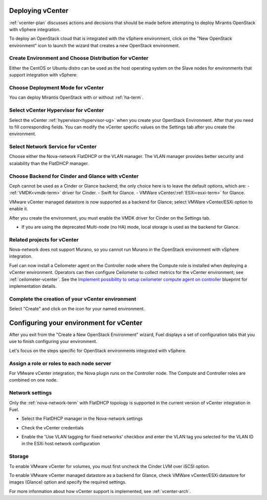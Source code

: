 .. raw:: pdf

   PageBreak

.. _vcenter-deploy:

Deploying vCenter
-------------------

.. contents :local:

:ref:`vcenter-plan` discusses actions and decisions
that should be made before attempting to deploy
Mirantis OpenStack with vSphere integration.

To deploy an OpenStack cloud that is integrated
with the vSphere environment,
click on the "New OpenStack environment" icon
to launch the wizard that creates a new OpenStack environment.

.. _vcenter-start-create-env-ug:

Create Environment and Choose Distribution for vCenter
++++++++++++++++++++++++++++++++++++++++++++++++++++++

Either the CentOS or Ubuntu distro
can be used as the host operating system on the Slave nodes
for environments that support integration with vSphere:

.. image:: /_images/user_screen_shots/vcenter-create-env.png
   :width: 50%

Choose Deployment Mode for vCenter
++++++++++++++++++++++++++++++++++

You can deploy Mirantis OpenStack with or without :ref:`ha-term`.

.. image:: /_images/user_screen_shots/vcenter-deployment-mode.png
   :width: 50%

.. raw: pdf

   PageBreak

Select vCenter Hypervisor for vCenter
+++++++++++++++++++++++++++++++++++++

Select the vCenter :ref:`hypervisor<hypervisor-ug>`
when you create your OpenStack Environment.
After that you need to fill corresponding fields.
You can modify the vCenter specific values on the Settings tab after you
create the environment.

.. image:: /_images/user_screen_shots/vcenter-hv.png
   :width: 50%

Select Network Service for vCenter
++++++++++++++++++++++++++++++++++

Choose either the Nova-network FlatDHCP or the VLAN manager.
The VLAN manager provides better security and scalability than the
FlatDHCP manager.

.. image:: /_images/user_screen_shots/vcenter-networking.png
   :width: 50%

.. raw: pdf

   PageBreak

Choose Backend for Cinder and Glance with vCenter
+++++++++++++++++++++++++++++++++++++++++++++++++

Ceph cannot be used as a Cinder or Glance backend;
the only choice here is to leave the default options,
which are:
- :ref:`VMDK<vmdk-term>` driver for Cinder.
- Swift for Glance.
- VMWare vCenter/:ref:`ESXi<esxi-term>` for Glance.

.. image:: /_images/user_screen_shots/vcenter-cinder.png
   :width: 50%

VMware vCenter managed datastore is now supported as a backend for Glance;
select VMWare vCenter/ESXi option to enable it.

.. image:: /_images/user_screen_shots/vcenter-glance-backend.png
   :width: 50%

After you create the environment, you must enable the VMDK
driver for Cinder on the Settings tab.


- If you are using the deprecated Multi-node (no HA) mode,
  local storage is used as the backend for Glance.

Related projects for vCenter
++++++++++++++++++++++++++++

Nova-network does not support Murano,
so you cannot run Murano in the OpenStack environment
with vSphere integration.

.. image:: /_images/user_screen_shots/vcenter-additional.png
   :width: 50%

Fuel can now install a Ceilometer agent on the Controller node where the
Compute role is installed when deploying a vCenter environment. Operators can
then configure Ceilometer to collect metrics for the vCenter environment; see
:ref:`ceilometer-vcenter`. See the
`Implement possibility to setup ceilometer compute agent on controller
<https://blueprints.launchpad.net/fuel/+spec/ceilometer-support-for-vcenter>`_
blueprint for implementation details.

.. raw: pdf

   PageBreak

Complete the creation of your vCenter environment
+++++++++++++++++++++++++++++++++++++++++++++++++


.. image:: /_images/user_screen_shots/deploy_env.png
   :width: 50%


Select "Create" and click on the icon for your named environment.

Configuring your environment for vCenter
----------------------------------------

After you exit from the "Create a New OpenStack Environment" wizard,
Fuel displays a set of configuration tabs
that you use to finish configuring your environment.

Let's focus on the steps specific for OpenStack environments
integrated with vSphere.

.. _assign-roles-vcenter-ug:

Assign a role or roles to each node server
++++++++++++++++++++++++++++++++++++++++++

For VMware vCenter integration,
the Nova plugin runs on the Controller node.
The Compute and Controller roles are combined on one node.

.. image:: /_images/user_screen_shots/vcenter-add-nodes.png
   :width: 80%

.. _network-settings-vcenter-ug:

Network settings
++++++++++++++++

Only the :ref:`nova-network-term` with FlatDHCP topology
is supported in the current version of vCenter integration in Fuel.

- Select the FlatDHCP manager in the Nova-network settings

.. image:: /_images/user_screen_shots/vcenter-network-manager.png
   :width: 80%

- Check the vCenter credentials

.. image:: /_images/user_screen_shots/settings-vcenter.png
   :width: 80%

- Enable the 'Use VLAN tagging for fixed networks' checkbox
  and enter the VLAN tag you selected
  for the VLAN ID in the ESXi host network configuration

.. image:: /_images/user_screen_shots/vcenter-nova-network.png
   :width: 80%

Storage
+++++++

To enable VMware vCenter for volumes,
you must first uncheck the Cinder LVM over iSCSI option.

.. image:: /_images/user_screen_shots/vcenter-cinder-uncheck.png
   :width: 80%

To enable VMware vCenter managed datastore as a backend for Glance,
check VMWare vCenter/ESXi datastore for images (Glance) option
and specify the required settings.

.. image:: /_images/user_screen_shots/vcenter_glance_settings.png
   :width: 80%

For more information about how vCenter support is implemented,
see :ref:`vcenter-arch`.

